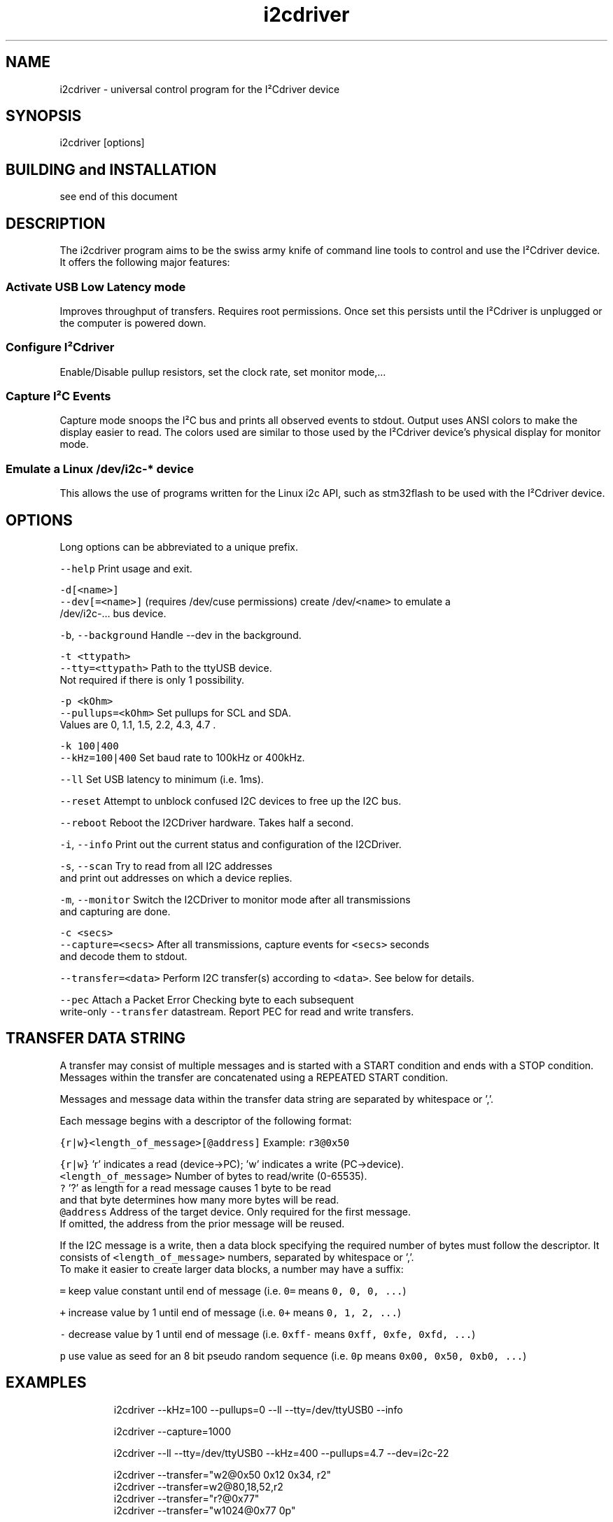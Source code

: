 .TH i2cdriver 1 "Feb 2022" i2cdriver "User Manual"

.SH NAME
.PP
i2cdriver \- universal control program for the I²Cdriver device


.SH SYNOPSIS
.PP
i2cdriver [options]


.SH BUILDING and INSTALLATION
.PP
see end of this document


.SH DESCRIPTION
.PP
The i2cdriver program aims to be the swiss army knife of command line tools to control
and use the I²Cdriver device. It offers the following major features:

.SS Activate USB Low Latency mode
.PP
Improves throughput of transfers. Requires root permissions. Once set this persists until
the I²Cdriver is unplugged or the computer is powered down.

.SS Configure I²Cdriver
.PP
Enable/Disable pullup resistors, set the clock rate, set monitor mode,...

.SS Capture I²C Events
.PP
Capture mode snoops the I²C bus and prints all observed events to stdout.
Output uses ANSI colors to make the display easier to read. The colors used are
similar to those used by the I²Cdriver device's physical display for monitor mode.

.SS Emulate a Linux /dev/i2c\-* device
.PP
This allows the use of programs written for the Linux i2c API, such as stm32flash to
be used with the I²Cdriver device.


.SH OPTIONS
.PP
Long options can be abbreviated to a unique prefix.

.PP
\fB\fC\-\-help\fR                Print usage and exit.

.PP
\fB\fC\-d[<name>]\fR
.br
\fB\fC\-\-dev[=<name>]\fR       (requires /dev/cuse permissions) create /dev/\fB\fC<name>\fR to emulate a
                     /dev/i2c\-...  bus device.

.PP
\fB\fC\-b\fR, \fB\fC\-\-background\fR      Handle \-\-dev in the background.

.PP
\fB\fC\-t <ttypath>\fR
.br
\fB\fC\-\-tty=<ttypath>\fR      Path to the ttyUSB device.
                     Not required if there is only 1 possibility.

.PP
\fB\fC\-p <kOhm>\fR
.br
\fB\fC\-\-pullups=<kOhm>\fR     Set pullups for SCL and SDA.
                     Values are 0, 1.1, 1.5, 2.2, 4.3, 4.7 .

.PP
\fB\fC\-k 100|400\fR
.br
\fB\fC\-\-kHz=100|400\fR        Set baud rate to 100kHz or 400kHz.

.PP
\fB\fC\-\-ll\fR                 Set USB latency to minimum (i.e. 1ms).

.PP
\fB\fC\-\-reset\fR              Attempt to unblock confused I2C devices to free up the I2C bus.

.PP
\fB\fC\-\-reboot\fR             Reboot the I2CDriver hardware. Takes half a second.

.PP
\fB\fC\-i\fR, \fB\fC\-\-info\fR           Print out the current status and configuration of the I2CDriver.

.PP
\fB\fC\-s\fR, \fB\fC\-\-scan\fR           Try to read from all I2C addresses
                     and print out addresses on which a device replies.

.PP
\fB\fC\-m\fR, \fB\fC\-\-monitor\fR        Switch the I2CDriver to monitor mode after all transmissions
                     and capturing are done.

.PP
\fB\fC\-c <secs>\fR
.br
\fB\fC\-\-capture=<secs>\fR     After all transmissions, capture events for \fB\fC<secs>\fR seconds
                     and decode them to stdout.

.PP
\fB\fC\-\-transfer=<data>\fR    Perform I2C transfer(s) according to \fB\fC<data>\fR\&. See below for details.

.PP
\fB\fC\-\-pec\fR                Attach a Packet Error Checking byte to each subsequent
                     write\-only \fB\fC\-\-transfer\fR datastream. Report PEC for read and write transfers.


.SH TRANSFER DATA STRING
.PP
A transfer may consist of multiple messages and is started with a START condition and ends with a STOP condition. Messages within the transfer are concatenated using a REPEATED START condition.

.PP
Messages and message data within the transfer data string are separated by whitespace or ','.

.PP
Each message begins with a descriptor of the following format:

.PP
\fB\fC{r|w}<length\_of\_message>[@address]\fR   Example: \fB\fCr3@0x50\fR

.PP
\fB\fC{r|w}\fR               'r' indicates a read (device\->PC); 'w' indicates a write (PC\->device).
.br
\fB\fC<length\_of\_message>\fR  Number of bytes to read/write (0\-65535).
.br
  \fB\fC?\fR                 '?' as length for a read message causes 1 byte to be read
.br
                     and that byte determines how many more bytes will be read.
.br
\fB\fC@address\fR             Address of the target device. Only required for the first message.
                     If omitted, the address from the prior message will be reused.

.PP
If the I2C message is a write, then a data block specifying the required number of bytes must follow the descriptor. It consists of \fB\fC<length\_of\_message>\fR numbers, separated by
whitespace or ','.
.br
To make it easier to create larger data blocks, a number may have a suffix:

.PP
\fB\fC=\fR      keep value constant until end of message (i.e. \fB\fC0=\fR means \fB\fC0, 0, 0, ...\fR)

.PP
\fB\fC+\fR      increase value by 1 until end of message (i.e. \fB\fC0+\fR means \fB\fC0, 1, 2, ...\fR)

.PP
\fB\fC\-\fR      decrease value by 1 until end of message (i.e. \fB\fC0xff\-\fR means \fB\fC0xff, 0xfe, 0xfd, ...\fR)

.PP
\fB\fCp\fR      use value as seed for an 8 bit pseudo random sequence
(i.e. \fB\fC0p\fR means \fB\fC0x00, 0x50, 0xb0, ...\fR)


.SH EXAMPLES
.PP
.RS

.nf
i2cdriver \-\-kHz=100 \-\-pullups=0 \-\-ll \-\-tty=/dev/ttyUSB0 \-\-info

i2cdriver \-\-capture=1000

i2cdriver \-\-ll \-\-tty=/dev/ttyUSB0 \-\-kHz=400 \-\-pullups=4.7 \-\-dev=i2c\-22

i2cdriver \-\-transfer="w2@0x50 0x12 0x34, r2"
i2cdriver \-\-transfer=w2@80,18,52,r2
i2cdriver \-\-transfer="r?@0x77"
i2cdriver \-\-transfer="w1024@0x77 0p"

.fi
.RE


.SH BUILDING AND INSTALLATION
.SS Requirements
.PP
On Debian/Ubuntu\-based systems to build the main program

.PP
\fB\fCapt install build\-essential libfuse3\-dev\fR

.PP
To build the manpage (optional)

.PP
\fB\fCapt install go\-md2man\fR

.SS Building
.PP
\fB\fCcd i2cdriver/c\fR
.br
\fB\fCmake \-f linux/Makefile\fR

.SS Installing
.PP
To install under \fB\fC/usr/local\fR:

.PP
\fB\fCmake \-f linux/Makefile install\fR

.PP
To install under \fB\fC/usr\fR:

.PP
\fB\fCmake \-f linux/Makefile DESTDIR=/usr install\fR


.SH SEE ALSO